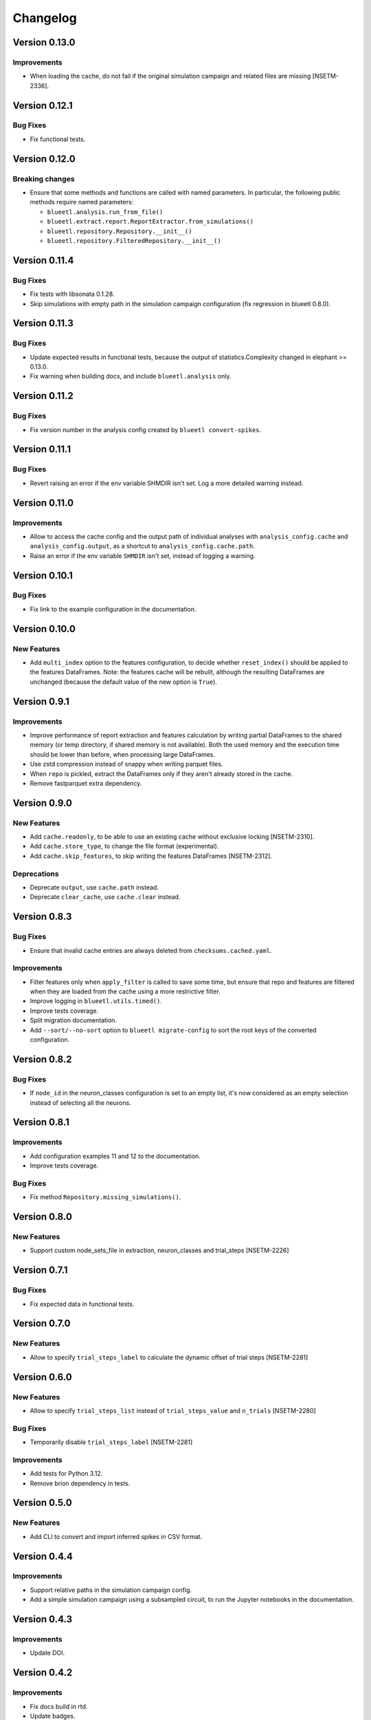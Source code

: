 Changelog
=========

Version 0.13.0
--------------

Improvements
~~~~~~~~~~~~

- When loading the cache, do not fail if the original simulation campaign and related files are missing [NSETM-2336].


Version 0.12.1
--------------

Bug Fixes
~~~~~~~~~

- Fix functional tests.


Version 0.12.0
--------------

Breaking changes
~~~~~~~~~~~~~~~~

- Ensure that some methods and functions are called with named parameters. In particular, the following public methods require named parameters:

  - ``blueetl.analysis.run_from_file()``
  - ``blueetl.extract.report.ReportExtractor.from_simulations()``
  - ``blueetl.repository.Repository.__init__()``
  - ``blueetl.repository.FilteredRepository.__init__()``

Version 0.11.4
--------------

Bug Fixes
~~~~~~~~~

- Fix tests with libsonata 0.1.28.
- Skip simulations with empty path in the simulation campaign configuration (fix regression in blueetl 0.8.0).


Version 0.11.3
--------------

Bug Fixes
~~~~~~~~~

- Update expected results in functional tests, because the output of statistics.Complexity changed in elephant >= 0.13.0.
- Fix warning when building docs, and include ``blueetl.analysis`` only.

Version 0.11.2
--------------

Bug Fixes
~~~~~~~~~

- Fix version number in the analysis config created by ``blueetl convert-spikes``.


Version 0.11.1
--------------

Bug Fixes
~~~~~~~~~

- Revert raising an error if the env variable SHMDIR isn't set. Log a more detailed warning instead.


Version 0.11.0
--------------

Improvements
~~~~~~~~~~~~

- Allow to access the cache config and the output path of individual analyses with ``analysis_config.cache`` and ``analysis_config.output``, as a shortcut to ``analysis_config.cache.path``.
- Raise an error if the env variable ``SHMDIR`` isn't set, instead of logging a warning.


Version 0.10.1
--------------

Bug Fixes
~~~~~~~~~

- Fix link to the example configuration in the documentation.


Version 0.10.0
--------------

New Features
~~~~~~~~~~~~

- Add ``multi_index`` option to the features configuration, to decide whether ``reset_index()`` should be applied to the features DataFrames.
  Note: the features cache will be rebuilt, although the resulting DataFrames are unchanged (because the default value of the new option is ``True``).


Version 0.9.1
-------------

Improvements
~~~~~~~~~~~~

- Improve performance of report extraction and features calculation by writing partial DataFrames to the shared memory (or temp directory, if shared memory is not available).
  Both the used memory and the execution time should be lower than before, when processing large DataFrames.
- Use zstd compression instead of snappy when writing parquet files.
- When ``repo`` is pickled, extract the DataFrames only if they aren't already stored in the cache.
- Remove fastparquet extra dependency.

Version 0.9.0
-------------

New Features
~~~~~~~~~~~~

- Add ``cache.readonly``, to be able to use an existing cache without exclusive locking [NSETM-2310].
- Add ``cache.store_type``, to change the file format (experimental).
- Add ``cache.skip_features``, to skip writing the features DataFrames [NSETM-2312].

Deprecations
~~~~~~~~~~~~

- Deprecate ``output``, use ``cache.path`` instead.
- Deprecate ``clear_cache``, use ``cache.clear`` instead.


Version 0.8.3
-------------

Bug Fixes
~~~~~~~~~

- Ensure that invalid cache entries are always deleted from ``checksums.cached.yaml``.

Improvements
~~~~~~~~~~~~

- Filter features only when ``apply_filter`` is called to save some time, but ensure that repo and features are filtered when they are loaded from the cache using a more restrictive filter.
- Improve logging in ``blueetl.utils.timed()``.
- Improve tests coverage.
- Split migration documentation.
- Add ``--sort/--no-sort`` option to ``blueetl migrate-config`` to sort the root keys of the converted configuration.

Version 0.8.2
-------------

Bug Fixes
~~~~~~~~~

- If ``node_id`` in the neuron_classes configuration is set to an empty list, it's now considered as an empty selection instead of selecting all the neurons.

Version 0.8.1
-------------

Improvements
~~~~~~~~~~~~

- Add configuration examples 11 and 12 to the documentation.
- Improve tests coverage.

Bug Fixes
~~~~~~~~~

- Fix method ``Repository.missing_simulations()``.

Version 0.8.0
-------------

New Features
~~~~~~~~~~~~

- Support custom node_sets_file in extraction, neuron_classes and trial_steps [NSETM-2226]


Version 0.7.1
-------------

Bug Fixes
~~~~~~~~~

- Fix expected data in functional tests.

Version 0.7.0
-------------

New Features
~~~~~~~~~~~~

- Allow to specify ``trial_steps_label`` to calculate the dynamic offset of trial steps [NSETM-2281]


Version 0.6.0
-------------

New Features
~~~~~~~~~~~~

- Allow to specify ``trial_steps_list`` instead of ``trial_steps_value`` and ``n_trials`` [NSETM-2280]

Bug Fixes
~~~~~~~~~

- Temporarily disable ``trial_steps_label`` [NSETM-2281]

Improvements
~~~~~~~~~~~~

- Add tests for Python 3.12.
- Remove brion dependency in tests.


Version 0.5.0
-------------

New Features
~~~~~~~~~~~~

- Add CLI to convert and import inferred spikes in CSV format.


Version 0.4.4
-------------

Improvements
~~~~~~~~~~~~

- Support relative paths in the simulation campaign config.
- Add a simple simulation campaign using a subsampled circuit, to run the Jupyter notebooks in the documentation.

Version 0.4.3
-------------

Improvements
~~~~~~~~~~~~

- Update DOI.

Version 0.4.2
-------------

Improvements
~~~~~~~~~~~~

- Fix docs build in rtd.
- Update badges.
- Conditionally skip tests requiring bluepy.

Version 0.4.1
-------------

- First public release.

Version 0.4.0
-------------

New Features
~~~~~~~~~~~~

- Extend the API of SimulationCampaign (previously SimulationsConfig) to open simulation campaigns.

Breaking changes
~~~~~~~~~~~~~~~~

- Rename SimulationsConfig to SimulationCampaign.


Version 0.3.0
-------------

New Features
~~~~~~~~~~~~
- Support SONATA simulation campaigns, circuits, and reports using bluepysnap.

Breaking changes
~~~~~~~~~~~~~~~~
- Simulation campaigns, circuits, and reports using BlueConfig format aren't supported anymore.
- The analysis configuration accepts ``population`` and ``node_set``, instead of ``target``.
- In the ``neuron_classes`` definition, the query parameters must be moved to ``query``, ``$limit`` must be renamed to ``limit``, ``$gids`` to ``node_id``.
- The function ``blueetl.core.utils.safe_concat`` has been renamed to ``smart_concat``.
- The module ``blueetl.core`` has been moved to a separate package, ``blueetl-core``.

Improvements
~~~~~~~~~~~~
- The function ``blueetl.core.utils.smart_concat`` uses ``copy=False`` by default, and accepts dictionaries as ``pd.concat`` does.
- All the internal calls to ``pd.concat`` are redirected to ``smart_concat``.


Version 0.2.3
-------------

Improvements
~~~~~~~~~~~~
- Improve performance of etl.add_conditions.


Version 0.2.2
-------------

Bug Fixes
~~~~~~~~~
- Ensure that the package can be installed and used without optional dependencies.


Version 0.2.1
-------------

Improvements
~~~~~~~~~~~~
- Support Pandas 2.0.
  Changed in Pandas 2.0.0: Index can hold all numpy numeric dtypes (except float16).
  Previously only int64/uint64/float64 dtypes were accepted.

Version 0.2.0
-------------

New Features
~~~~~~~~~~~~
- Add MultiAnalyzer class to support multiple reports [NSETM-2015]
- Allow to resolve windows by reference [NSETM-2015]
- Support combination of parameters in features configuration [NSETM-2091]
- Allow to access the concatenation of features dataframes using the basename [NSETM-2149]
- Add analysis configuration model and validation [NSETM-2099]
- Add blueetl CLI [NSETM-2115]
- Add blueetl.analysis.run_from_file [NSETM-2151]
- Improve performance of report extraction [NSETM-2116]
- Improve performance of features calculation [NSETM-2116]
- Process features in group when possible.
- Add `_cached` and `_filtered` private attributes to `BaseExtractor`.
- Add `clear_cache` parameter to `run_from_file` and to the configuration schema [NSETM-2150]
- Allow etl.q to support regular expressions [NSETM-2170]
- Allow etl.q to accept a list of query dicts [NSETM-2162]
- Allow neuron_classes configuration to be defined as a list of query dicts [NSETM-2163]

Breaking changes
~~~~~~~~~~~~~~~~
- The previous analysis configuration format has been replaced by the version 2 to support multiple reports.
- After applying a filter, the indices of the repo DataFrames are reset to remove any gap.
- The function ``call_by_simulation`` has been refactored and moved into ``blueetl.parallel``.
- In neuron_classes configuration, ``gid`` has been renamed to ``$gids``.
- Require Python >= 3.9.


Version 0.1.2
-------------

Improvements
~~~~~~~~~~~~
- Raise an exception if there are multiple features dataframes with the same name.
- Enforce the correct dtype in the features dataframes.
- Add ``dtypes`` parameter to ``ETLBaseAccessor.add_conditions``.
- Add ``dtypes`` and ``astype`` methods to ``ETLIndexAccessor``.
- Support filtering by windows or neuron classes for each features configuration [NSETM-2085]

Bug Fixes
~~~~~~~~~
- Deepcopy the params dict passed to the user func.


Version 0.1.1
-------------

New Features
~~~~~~~~~~~~
- Ignore simulations for which BlueConfig no longer exists [NSETM-1967]
- Add optional in-memory filter [NSETM-1965]
- Support subtargets per neuron class [NSETM-2004]

Improvements
~~~~~~~~~~~~
- Add env variable ``BLUEETL_SUBPROCESS_LOGGING_LEVEL`` to set a logging level in subprocesses.
- Improve log of execution times.
- Improve performances of ``etl.q`` when only a single condition is specified.
- Lock the cache used by the Analyzer instance [NSETM-1971]
- Make the function `call_by_simulation` more flexible.

Bug Fixes
~~~~~~~~~
- Reset the index in the simulations dataframe after applying filters.
- Ensure that RangeIndex is converted to Int64Index in MultiIndexes with Pandas 1.5.0,
  see https://issues.apache.org/jira/browse/ARROW-17806.

Version 0.1.0
-------------

First release including:

- Core Transformations
- Simulation Campaign Configuration
- Spike Analysis (Repository Extraction and Features Collection)
